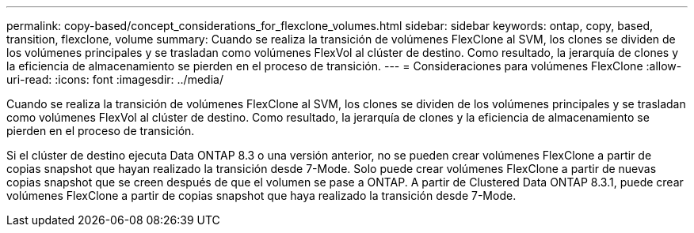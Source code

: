 ---
permalink: copy-based/concept_considerations_for_flexclone_volumes.html 
sidebar: sidebar 
keywords: ontap, copy, based, transition, flexclone, volume 
summary: Cuando se realiza la transición de volúmenes FlexClone al SVM, los clones se dividen de los volúmenes principales y se trasladan como volúmenes FlexVol al clúster de destino. Como resultado, la jerarquía de clones y la eficiencia de almacenamiento se pierden en el proceso de transición. 
---
= Consideraciones para volúmenes FlexClone
:allow-uri-read: 
:icons: font
:imagesdir: ../media/


[role="lead"]
Cuando se realiza la transición de volúmenes FlexClone al SVM, los clones se dividen de los volúmenes principales y se trasladan como volúmenes FlexVol al clúster de destino. Como resultado, la jerarquía de clones y la eficiencia de almacenamiento se pierden en el proceso de transición.

Si el clúster de destino ejecuta Data ONTAP 8.3 o una versión anterior, no se pueden crear volúmenes FlexClone a partir de copias snapshot que hayan realizado la transición desde 7-Mode. Solo puede crear volúmenes FlexClone a partir de nuevas copias snapshot que se creen después de que el volumen se pase a ONTAP. A partir de Clustered Data ONTAP 8.3.1, puede crear volúmenes FlexClone a partir de copias snapshot que haya realizado la transición desde 7-Mode.
